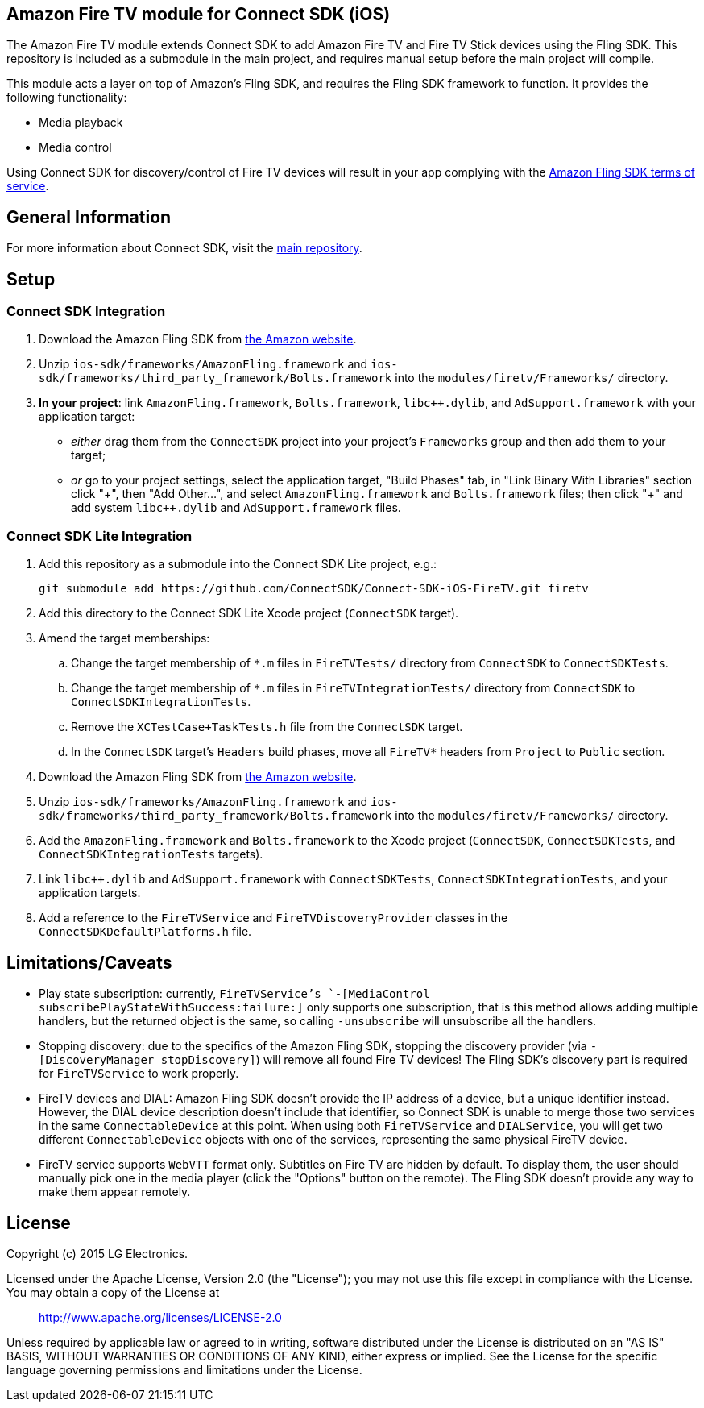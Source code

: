 == Amazon Fire TV module for Connect SDK (iOS)

The Amazon Fire TV module extends Connect SDK to add Amazon Fire TV and Fire TV Stick devices using the Fling SDK. This repository is included as a submodule in the main project, and requires manual setup before the main project will compile.

This module acts a layer on top of Amazon's Fling SDK, and requires the Fling SDK framework to function. It provides the following functionality:

- Media playback
- Media control

Using Connect SDK for discovery/control of Fire TV devices will result in your app complying with the https://developer.amazon.com/public/support/pml.html[Amazon Fling SDK terms of service].

== General Information

For more information about Connect SDK, visit the https://github.com/ConnectSDK/Connect-SDK-iOS[main repository].

== Setup

=== Connect SDK Integration

. Download the Amazon Fling SDK from https://developer.amazon.com/public/apis/experience/fling/docs/amazon-fling-sdk-download[the Amazon website].
. Unzip `ios-sdk/frameworks/AmazonFling.framework` and `ios-sdk/frameworks/third_party_framework/Bolts.framework` into the `modules/firetv/Frameworks/` directory.
. *In your project*: link `AmazonFling.framework`, `Bolts.framework`, `libc++.dylib`, and `AdSupport.framework` with your application target:
  * _either_ drag them from the `ConnectSDK` project into your project's `Frameworks` group and then add them to your target;
  * _or_ go to your project settings, select the application target, "Build Phases" tab, in "Link Binary With Libraries" section click "\+", then "Add Other…", and select `AmazonFling.framework` and `Bolts.framework` files; then click "+" and add system `libc++.dylib` and `AdSupport.framework` files.

=== Connect SDK Lite Integration

. Add this repository as a submodule into the Connect SDK Lite project, e.g.:
+
[source,bash]
----
git submodule add https://github.com/ConnectSDK/Connect-SDK-iOS-FireTV.git firetv
----
. Add this directory to the Connect SDK Lite Xcode project (`ConnectSDK` target).
. Amend the target memberships:
.. Change the target membership of `*.m` files in `FireTVTests/` directory from `ConnectSDK` to `ConnectSDKTests`.
.. Change the target membership of `*.m` files in `FireTVIntegrationTests/` directory from `ConnectSDK` to `ConnectSDKIntegrationTests`.
.. Remove the `XCTestCase+TaskTests.h` file from the `ConnectSDK` target.
.. In the `ConnectSDK` target's `Headers` build phases, move all `FireTV*` headers from `Project` to `Public` section.
. Download the Amazon Fling SDK from https://developer.amazon.com/public/apis/experience/fling/docs/amazon-fling-sdk-download[the Amazon website].
. Unzip `ios-sdk/frameworks/AmazonFling.framework` and `ios-sdk/frameworks/third_party_framework/Bolts.framework` into the `modules/firetv/Frameworks/` directory.
. Add the `AmazonFling.framework` and `Bolts.framework` to the Xcode project (`ConnectSDK`, `ConnectSDKTests`, and `ConnectSDKIntegrationTests` targets).
. Link `libc++.dylib` and `AdSupport.framework` with `ConnectSDKTests`, `ConnectSDKIntegrationTests`, and your application targets.
. Add a reference to the `FireTVService` and `FireTVDiscoveryProvider` classes in the `ConnectSDKDefaultPlatforms.h` file.

== Limitations/Caveats

- Play state subscription: currently, `FireTVService`'s `-[MediaControl subscribePlayStateWithSuccess:failure:]` only supports one subscription, that is this method allows adding multiple handlers, but the returned object is the same, so calling `-unsubscribe` will unsubscribe all the handlers.
- Stopping discovery: due to the specifics of the Amazon Fling SDK, stopping the discovery provider (via `-[DiscoveryManager stopDiscovery]`) will remove all found Fire TV devices! The Fling SDK's discovery part is required for `FireTVService` to work properly.
- FireTV devices and DIAL: Amazon Fling SDK doesn't provide the IP address of a device, but a unique identifier instead. However, the DIAL device description doesn't include that identifier, so Connect SDK is unable to merge those two services in the same `ConnectableDevice` at this point. When using both `FireTVService` and `DIALService`, you will get two different `ConnectableDevice` objects with one of the services, representing the same physical FireTV device.
- FireTV service supports `WebVTT` format only. Subtitles on Fire TV are hidden by default. To display them, the user should manually pick one in the media player (click the "Options" button on the remote). The Fling SDK doesn't provide any way to make them appear remotely.

== License

Copyright (c) 2015 LG Electronics.

Licensed under the Apache License, Version 2.0 (the "License");
you may not use this file except in compliance with the License.
You may obtain a copy of the License at

> http://www.apache.org/licenses/LICENSE-2.0

Unless required by applicable law or agreed to in writing, software
distributed under the License is distributed on an "AS IS" BASIS,
WITHOUT WARRANTIES OR CONDITIONS OF ANY KIND, either express or implied.
See the License for the specific language governing permissions and
limitations under the License.
